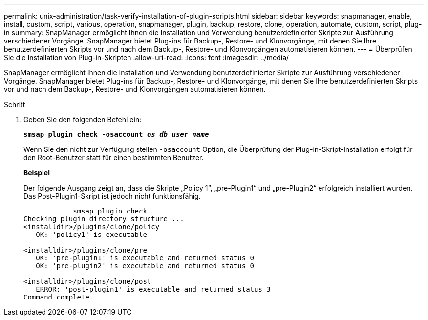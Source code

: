 ---
permalink: unix-administration/task-verify-installation-of-plugin-scripts.html 
sidebar: sidebar 
keywords: snapmanager, enable, install, custom, script, various, operation, snapmanager, plugin, backup, restore, clone, operation, automate, custom, script, plug-in 
summary: SnapManager ermöglicht Ihnen die Installation und Verwendung benutzerdefinierter Skripte zur Ausführung verschiedener Vorgänge. SnapManager bietet Plug-ins für Backup-, Restore- und Klonvorgänge, mit denen Sie Ihre benutzerdefinierten Skripts vor und nach dem Backup-, Restore- und Klonvorgängen automatisieren können. 
---
= Überprüfen Sie die Installation von Plug-in-Skripten
:allow-uri-read: 
:icons: font
:imagesdir: ../media/


[role="lead"]
SnapManager ermöglicht Ihnen die Installation und Verwendung benutzerdefinierter Skripte zur Ausführung verschiedener Vorgänge. SnapManager bietet Plug-ins für Backup-, Restore- und Klonvorgänge, mit denen Sie Ihre benutzerdefinierten Skripts vor und nach dem Backup-, Restore- und Klonvorgängen automatisieren können.

.Schritt
. Geben Sie den folgenden Befehl ein:
+
`*smsap plugin check -osaccount _os db user name_*`

+
Wenn Sie den nicht zur Verfügung stellen `-osaccount` Option, die Überprüfung der Plug-in-Skript-Installation erfolgt für den Root-Benutzer statt für einen bestimmten Benutzer.

+
*Beispiel*

+
Der folgende Ausgang zeigt an, dass die Skripte „Policy 1“, „pre-Plugin1“ und „pre-Plugin2“ erfolgreich installiert wurden. Das Post-Plugin1-Skript ist jedoch nicht funktionsfähig.

+
[listing]
----

            smsap plugin check
Checking plugin directory structure ...
<installdir>/plugins/clone/policy
   OK: 'policy1' is executable

<installdir>/plugins/clone/pre
   OK: 'pre-plugin1' is executable and returned status 0
   OK: 'pre-plugin2' is executable and returned status 0

<installdir>/plugins/clone/post
   ERROR: 'post-plugin1' is executable and returned status 3
Command complete.
----

